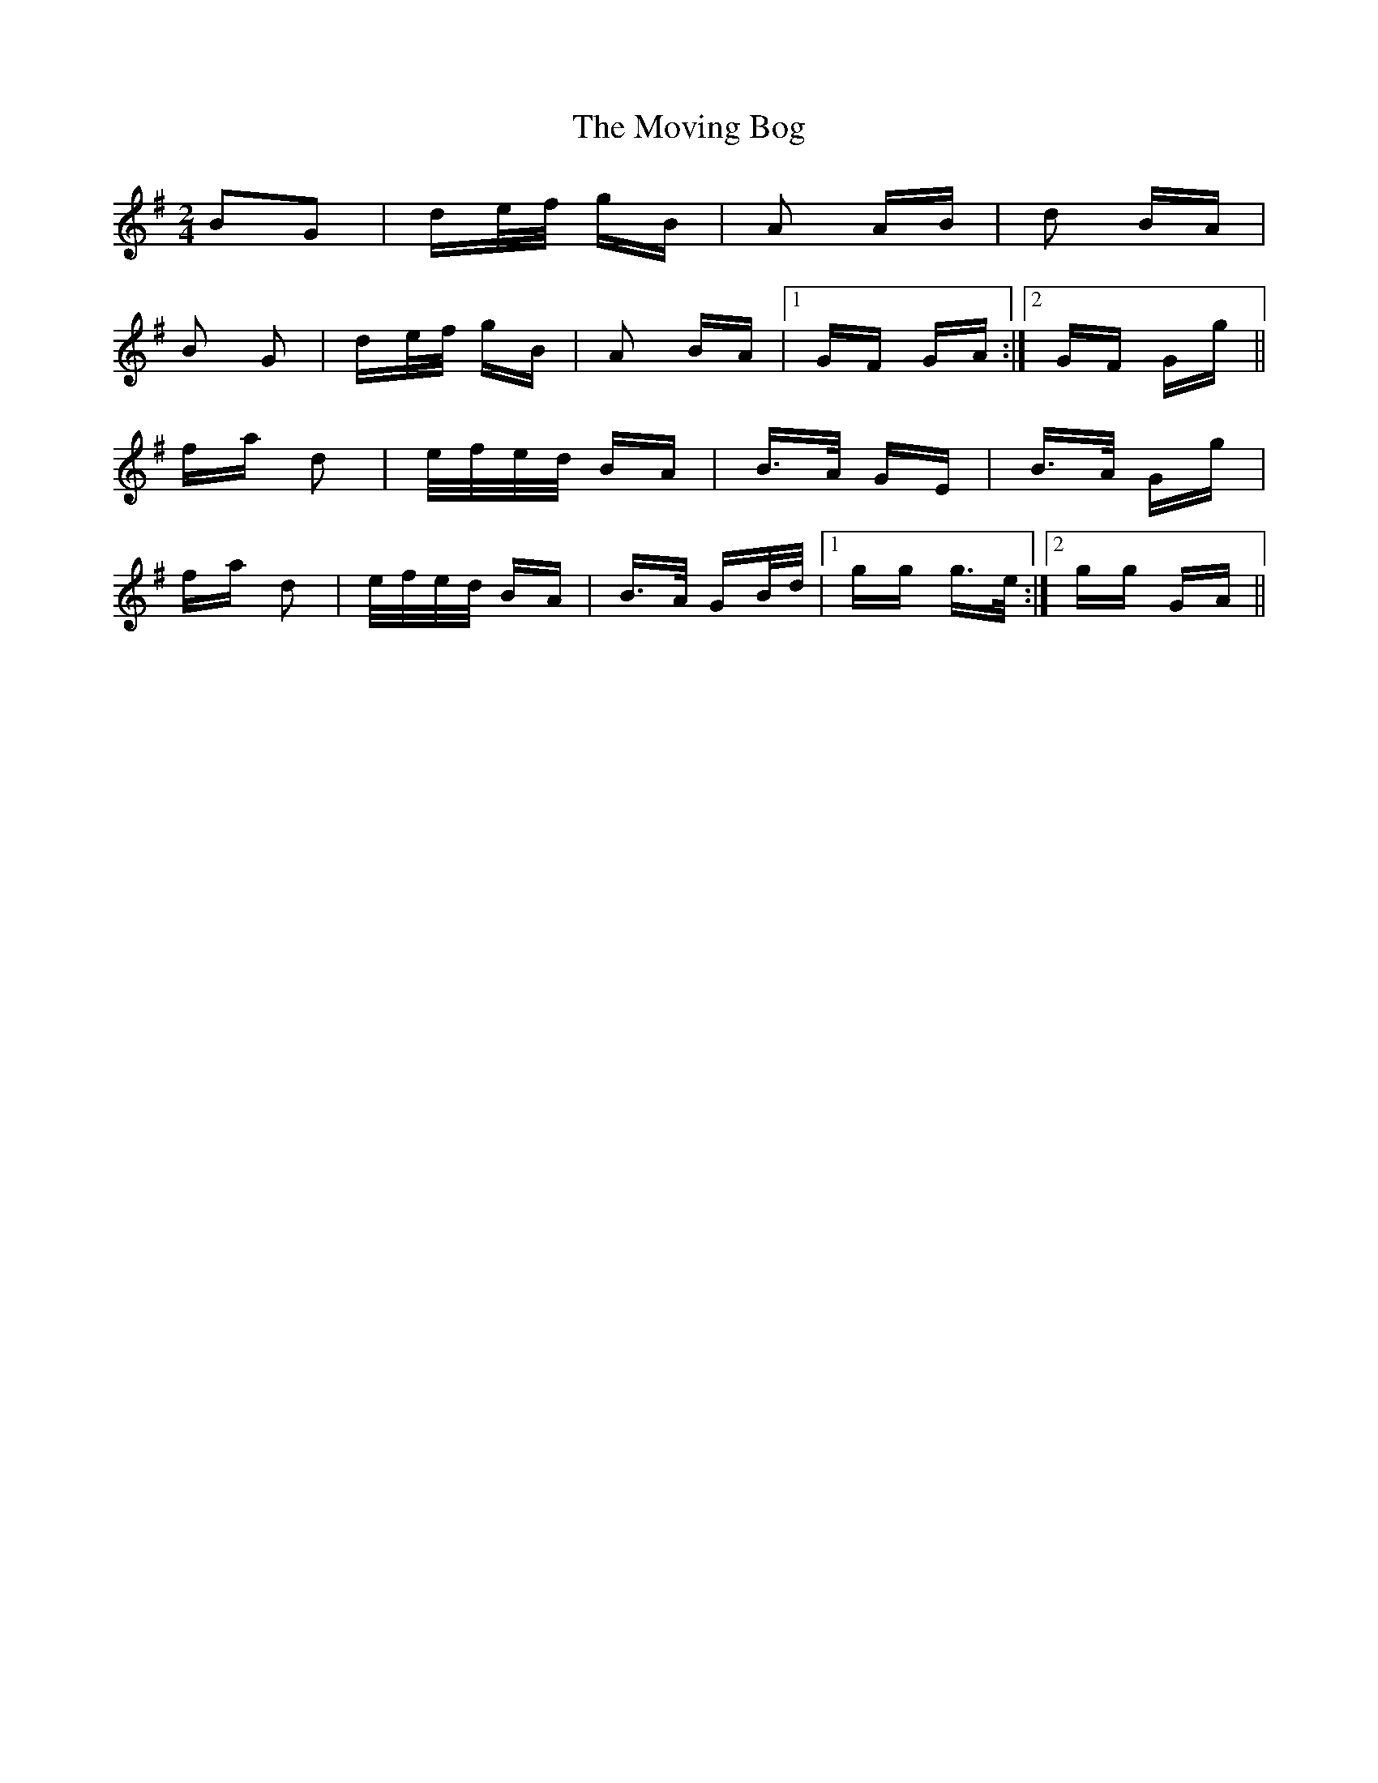 X: 27987
T: Moving Bog, The
R: polka
M: 2/4
K: Gmajor
B2G2|de/f/ gB|A2 AB|d2 BA|
B2 G2|de/f/ gB|A2 BA|1 GF GA:|2 GF Gg||
fa d2|e/f/e/d/ BA|B>A GE|B>A Gg|
fa d2|e/f/e/d/ BA|B>A GB/d/|1 gg g>e:|2 gg GA||

